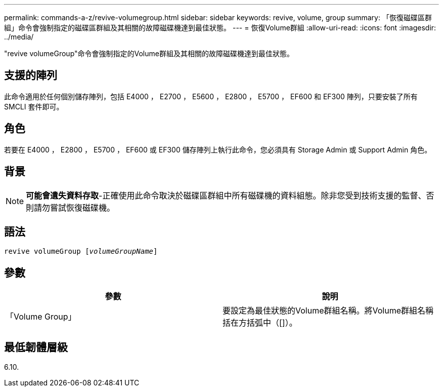 ---
permalink: commands-a-z/revive-volumegroup.html 
sidebar: sidebar 
keywords: revive, volume, group 
summary: 「恢復磁碟區群組」命令會強制指定的磁碟區群組及其相關的故障磁碟機達到最佳狀態。 
---
= 恢復Volume群組
:allow-uri-read: 
:icons: font
:imagesdir: ../media/


[role="lead"]
"revive volumeGroup"命令會強制指定的Volume群組及其相關的故障磁碟機達到最佳狀態。



== 支援的陣列

此命令適用於任何個別儲存陣列，包括 E4000 ， E2700 ， E5600 ， E2800 ， E5700 ， EF600 和 EF300 陣列，只要安裝了所有 SMCLI 套件即可。



== 角色

若要在 E4000 ， E2800 ， E5700 ， EF600 或 EF300 儲存陣列上執行此命令，您必須具有 Storage Admin 或 Support Admin 角色。



== 背景

[NOTE]
====
*可能會遺失資料存取*-正確使用此命令取決於磁碟區群組中所有磁碟機的資料組態。除非您受到技術支援的監督、否則請勿嘗試恢復磁碟機。

====


== 語法

[source, cli, subs="+macros"]
----
revive volumeGroup pass:quotes[[_volumeGroupName_]]
----


== 參數

|===
| 參數 | 說明 


 a| 
「Volume Group」
 a| 
要設定為最佳狀態的Volume群組名稱。將Volume群組名稱括在方括弧中（[]）。

|===


== 最低韌體層級

6.10.
